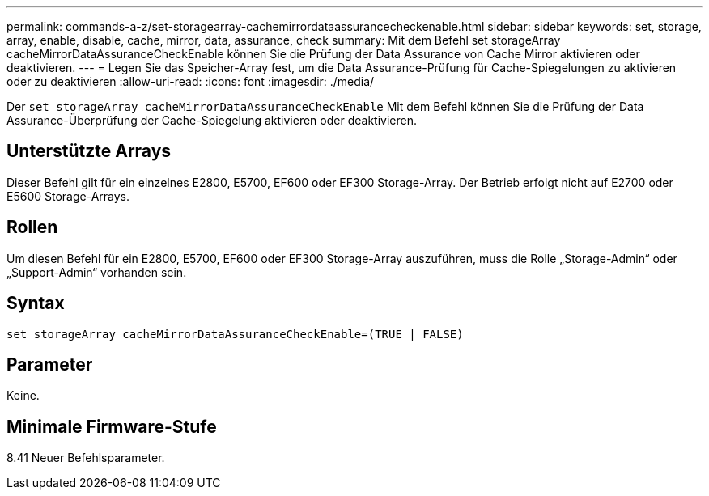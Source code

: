 ---
permalink: commands-a-z/set-storagearray-cachemirrordataassurancecheckenable.html 
sidebar: sidebar 
keywords: set, storage, array, enable, disable, cache, mirror, data, assurance, check 
summary: Mit dem Befehl set storageArray cacheMirrorDataAssuranceCheckEnable können Sie die Prüfung der Data Assurance von Cache Mirror aktivieren oder deaktivieren. 
---
= Legen Sie das Speicher-Array fest, um die Data Assurance-Prüfung für Cache-Spiegelungen zu aktivieren oder zu deaktivieren
:allow-uri-read: 
:icons: font
:imagesdir: ./media/


[role="lead"]
Der `set storageArray cacheMirrorDataAssuranceCheckEnable` Mit dem Befehl können Sie die Prüfung der Data Assurance-Überprüfung der Cache-Spiegelung aktivieren oder deaktivieren.



== Unterstützte Arrays

Dieser Befehl gilt für ein einzelnes E2800, E5700, EF600 oder EF300 Storage-Array. Der Betrieb erfolgt nicht auf E2700 oder E5600 Storage-Arrays.



== Rollen

Um diesen Befehl für ein E2800, E5700, EF600 oder EF300 Storage-Array auszuführen, muss die Rolle „Storage-Admin“ oder „Support-Admin“ vorhanden sein.



== Syntax

[listing]
----
set storageArray cacheMirrorDataAssuranceCheckEnable=(TRUE | FALSE)
----


== Parameter

Keine.



== Minimale Firmware-Stufe

8.41 Neuer Befehlsparameter.

